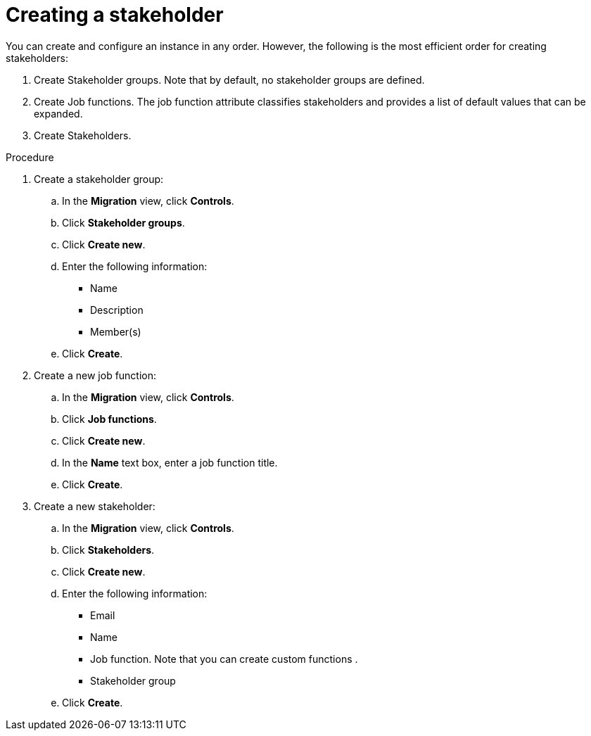 :_newdoc-version: 2.18.5
:_template-generated: 2025-09-12
:_mod-docs-content-type: PROCEDURE

[id="creating-a-stakeholder_{context}"]
= Creating a stakeholder

You can create and configure an instance in any order. However, the following is the most efficient order for creating stakeholders: 						

. Create Stakeholder groups. Note that by default, no stakeholder groups are defined.
. Create Job functions.	The job function attribute classifies stakeholders and provides a list of default values that can be expanded. 							
. Create Stakeholders. 


.Procedure

. Create a stakeholder group:
.. In the *Migration* view, click *Controls*. 						
.. Click *Stakeholder groups*. 						
.. Click *Create new*. 						
.. Enter the following information: 						
* Name 								
* Description 								
* Member(s) 								
.. Click *Create*.

. Create a new job function:
.. In the *Migration* view, click *Controls*. 						
.. Click *Job functions*. 						
.. Click *Create new*. 						
.. In the *Name* text box, enter a job function title. 
.. Click *Create*. 					

. Create a new stakeholder:
.. In the *Migration* view, click *Controls*. 						
.. Click *Stakeholders*. 						
.. Click *Create new*. 						
.. Enter the following information: 						
* Email 								
* Name 								
* Job function. Note that you can create custom functions .			
* Stakeholder group 								
.. Click *Create*. 	